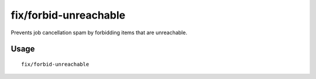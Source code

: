 fix/forbid-unreachable
======================

.. dfhack-tool::
    :summary: Forbid unreachable items on the map.
    :tags: fort bugfix items

Prevents job cancellation spam by forbidding items that are unreachable.

Usage
-----

::

    fix/forbid-unreachable
